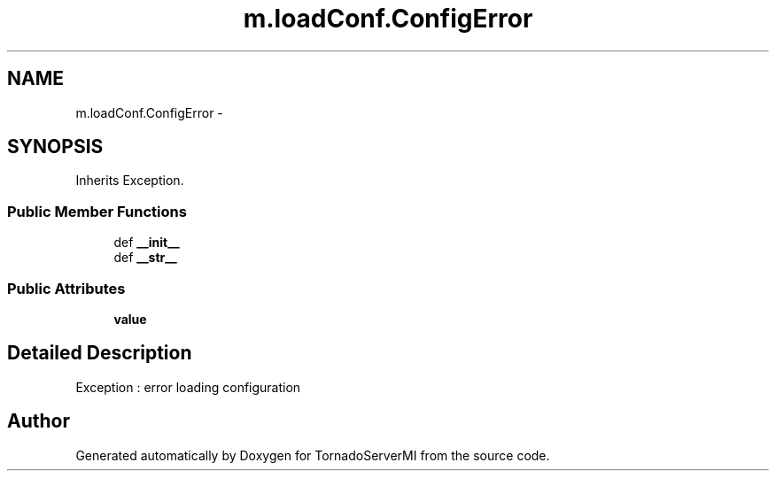 .TH "m.loadConf.ConfigError" 3 "Tue Mar 18 2014" "Version 0.3" "TornadoServerMI" \" -*- nroff -*-
.ad l
.nh
.SH NAME
m.loadConf.ConfigError \- 
.SH SYNOPSIS
.br
.PP
.PP
Inherits Exception\&.
.SS "Public Member Functions"

.in +1c
.ti -1c
.RI "def \fB__init__\fP"
.br
.ti -1c
.RI "def \fB__str__\fP"
.br
.in -1c
.SS "Public Attributes"

.in +1c
.ti -1c
.RI "\fBvalue\fP"
.br
.in -1c
.SH "Detailed Description"
.PP 

.PP
.nf
Exception : error loading configuration
.fi
.PP
 

.SH "Author"
.PP 
Generated automatically by Doxygen for TornadoServerMI from the source code\&.
